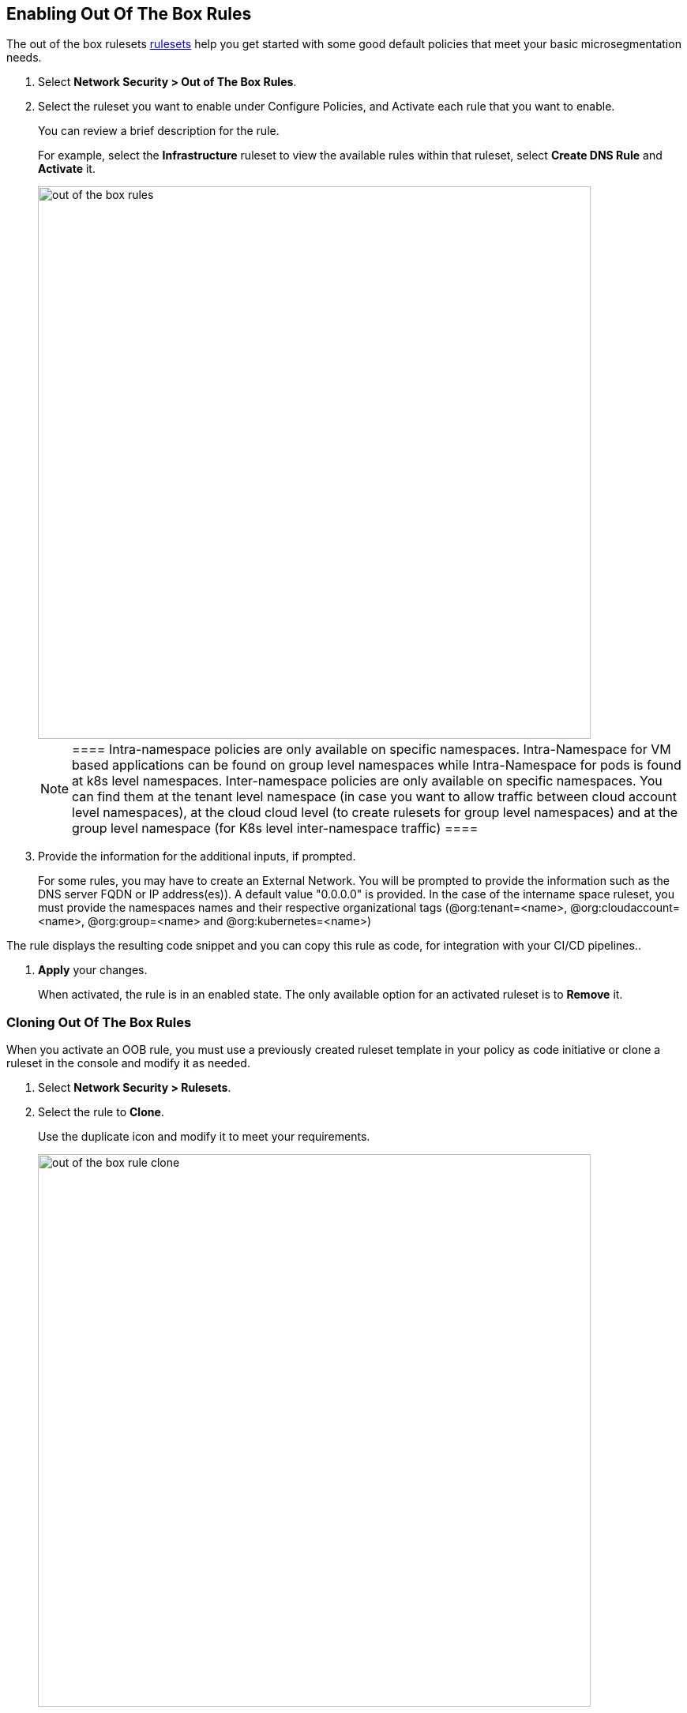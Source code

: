 [.task]
== Enabling Out Of The Box Rules

The out of the box rulesets xref:../concepts/out-of-the-box-rules.adoc#[rulesets] help you get started with some good default policies that meet your basic microsegmentation needs.

[.procedure]
. Select *Network Security > Out of The Box Rules*.

. Select the ruleset you want to enable under Configure Policies, and Activate each rule that you want to enable.
+
You can review a brief description for the rule. 
+
For example, select the *Infrastructure* ruleset to view  the available rules within that ruleset, select *Create DNS Rule* and  *Activate* it.
+
image::out-of-the-box-rules.png[width=700]
+
[NOTE]
 ====
 Intra-namespace policies are only available on specific namespaces. Intra-Namespace for VM based applications can be found on group level namespaces while Intra-Namespace for pods is found at k8s level namespaces.
 Inter-namespace policies are only available on specific namespaces. You can find them at the tenant level namespace (in case you want to allow traffic between cloud account level namespaces), at the cloud cloud level (to create rulesets for group level namespaces) and at the group level namespace (for K8s level inter-namespace traffic)
 ====

. Provide the information for the additional inputs, if prompted.
+
For some rules, you may have to  create an External Network. 
You will be prompted to provide the information such as the DNS server FQDN or IP address(es)). A default value "0.0.0.0" is provided.
In the case of the intername space ruleset, you must provide  the namespaces names and their respective organizational tags (@org:tenant=<name>, @org:cloudaccount=<name>, @org:group=<name> and @org:kubernetes=<name>)

The rule displays the resulting code snippet and you can copy this rule as code, for integration with your CI/CD pipelines.. 

. *Apply*  your changes.
+
When activated, the rule is in an enabled state. 
The only available option for an activated ruleset is to *Remove* it.


[.task]
=== Cloning Out Of The Box Rules

When you activate an OOB rule, you must use a previously created ruleset template in your policy as code initiative or clone a ruleset in the console and modify it as needed.


[.procedure]
. Select *Network Security > Rulesets*.

. Select the rule to *Clone*.
+ 
Use the duplicate icon and modify it to meet your requirements. 
+
image::out-of-the-box-rule-clone.png[width=700]


[.task]
=== Removing Out Of The Box Rules
If you are removing an OOB, take in account that the traffic previously allowed will be now rejected. 
It's important that you account for this ruleset in your automation or that you already have created another equivalent ruleset in the console before you remove it.

[.procedure]

. Select *Network Security > Out of The Box Rules*.

. Select the namespace.

. Select the rule to *Remove*.
+
image::out-of-the-box-rule-remove.png[width=700]


[.task]
=== Automating Out Of The Box Rules

Out of box rules are stored in a centyralized Github repository as yaml file definitions that you can import using your prefered automation method.

[.procedure]

. Get the templates from the https://github.com/aporeto-inc/cookbook[repository]. 

. To install, a rule run the following apoctl command:
----
apoctl api import -f policy-suggest-dns.yaml -n /<mynamespace>
----
